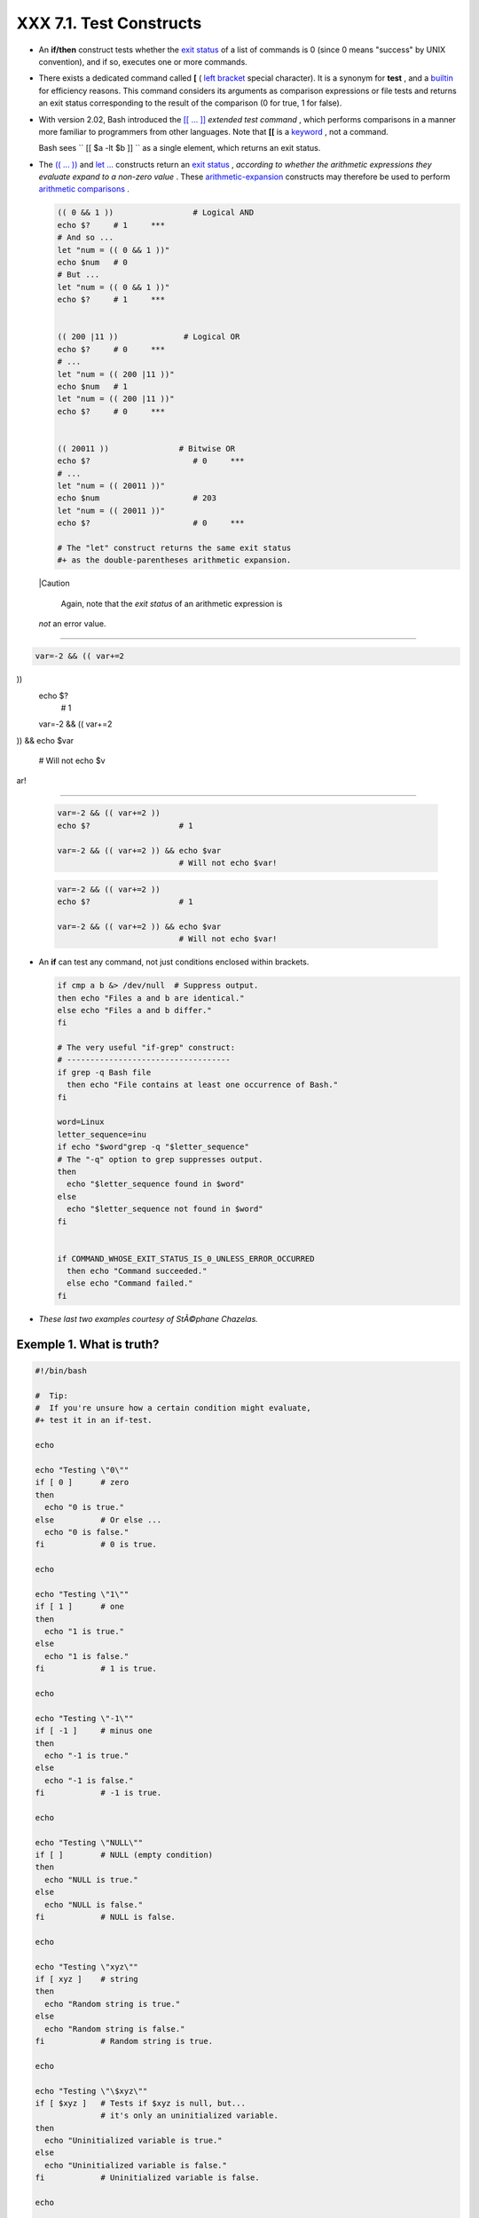 
#########################
XXX  7.1. Test Constructs
#########################

-  An **if/then** construct tests whether the `exit
   status <exit-status.html#EXITSTATUSREF>`__ of a list of commands is 0
   (since 0 means "success" by UNIX convention), and if so, executes one
   or more commands.

-  There exists a dedicated command called **[** ( `left
   bracket <special-chars.html#LEFTBRACKET>`__ special character). It is
   a synonym for **test** , and a `builtin <internal.html#BUILTINREF>`__
   for efficiency reasons. This command considers its arguments as
   comparison expressions or file tests and returns an exit status
   corresponding to the result of the comparison (0 for true, 1 for
   false).

-  With version 2.02, Bash introduced the `[[ ...
   ]] <testconstructs.html#DBLBRACKETS>`__ *extended test command* ,
   which performs comparisons in a manner more familiar to programmers
   from other languages. Note that **[[** is a
   `keyword <internal.html#KEYWORDREF>`__ , not a command.

   Bash sees ``                 [[ $a -lt $b ]]               `` as a
   single element, which returns an exit status.

-

   The `(( ... )) <dblparens.html>`__ and `let
   ... <internal.html#LETREF>`__ constructs return an `exit
   status <exit-status.html#EXITSTATUSREF>`__ , *according to whether
   the arithmetic expressions they evaluate expand to a non-zero value*
   . These `arithmetic-expansion <arithexp.html#ARITHEXPREF>`__
   constructs may therefore be used to perform `arithmetic
   comparisons <comparison-ops.html#ICOMPARISON1>`__ .


   .. code-block:: sh

       (( 0 && 1 ))                 # Logical AND
       echo $?     # 1     ***
       # And so ...
       let "num = (( 0 && 1 ))"
       echo $num   # 0
       # But ...
       let "num = (( 0 && 1 ))"
       echo $?     # 1     ***


       (( 200 |11 ))              # Logical OR
       echo $?     # 0     ***
       # ...
       let "num = (( 200 |11 ))"
       echo $num   # 1
       let "num = (( 200 |11 ))"
       echo $?     # 0     ***


       (( 20011 ))               # Bitwise OR
       echo $?                      # 0     ***
       # ...
       let "num = (( 20011 ))"
       echo $num                    # 203
       let "num = (( 20011 ))"
       echo $?                      # 0     ***

       # The "let" construct returns the same exit status
       #+ as the double-parentheses arithmetic expansion.





   |Caution

    Again, note that the *exit status* of an arithmetic expression is
   *not* an error value.

-------------------------------------------------------------------------------------

.. code-block:: sh

    var=-2 && (( var+=2
))
    echo $?
      # 1

    var=-2 && (( var+=2
)) && echo $var

      # Will not echo $v
ar!

-------------------------------------------------------------------------------------



   .. code-block:: sh

       var=-2 && (( var+=2 ))
       echo $?                   # 1

       var=-2 && (( var+=2 )) && echo $var
                                 # Will not echo $var!


   .. code-block:: sh

       var=-2 && (( var+=2 ))
       echo $?                   # 1

       var=-2 && (( var+=2 )) && echo $var
                                 # Will not echo $var!




-

   An **if** can test any command, not just conditions enclosed within
   brackets.


   .. code-block:: sh

       if cmp a b &> /dev/null  # Suppress output.
       then echo "Files a and b are identical."
       else echo "Files a and b differ."
       fi

       # The very useful "if-grep" construct:
       # -----------------------------------
       if grep -q Bash file
         then echo "File contains at least one occurrence of Bash."
       fi

       word=Linux
       letter_sequence=inu
       if echo "$word"grep -q "$letter_sequence"
       # The "-q" option to grep suppresses output.
       then
         echo "$letter_sequence found in $word"
       else
         echo "$letter_sequence not found in $word"
       fi


       if COMMAND_WHOSE_EXIT_STATUS_IS_0_UNLESS_ERROR_OCCURRED
         then echo "Command succeeded."
         else echo "Command failed."
       fi



-  *These last two examples courtesy of StÃ©phane Chazelas.*


Exemple 1. What is truth?
=========================


.. code-block:: sh

    #!/bin/bash

    #  Tip:
    #  If you're unsure how a certain condition might evaluate,
    #+ test it in an if-test.

    echo

    echo "Testing \"0\""
    if [ 0 ]      # zero
    then
      echo "0 is true."
    else          # Or else ...
      echo "0 is false."
    fi            # 0 is true.

    echo

    echo "Testing \"1\""
    if [ 1 ]      # one
    then
      echo "1 is true."
    else
      echo "1 is false."
    fi            # 1 is true.

    echo

    echo "Testing \"-1\""
    if [ -1 ]     # minus one
    then
      echo "-1 is true."
    else
      echo "-1 is false."
    fi            # -1 is true.

    echo

    echo "Testing \"NULL\""
    if [ ]        # NULL (empty condition)
    then
      echo "NULL is true."
    else
      echo "NULL is false."
    fi            # NULL is false.

    echo

    echo "Testing \"xyz\""
    if [ xyz ]    # string
    then
      echo "Random string is true."
    else
      echo "Random string is false."
    fi            # Random string is true.

    echo

    echo "Testing \"\$xyz\""
    if [ $xyz ]   # Tests if $xyz is null, but...
                  # it's only an uninitialized variable.
    then
      echo "Uninitialized variable is true."
    else
      echo "Uninitialized variable is false."
    fi            # Uninitialized variable is false.

    echo

    echo "Testing \"-n \$xyz\""
    if [ -n "$xyz" ]            # More pedantically correct.
    then
      echo "Uninitialized variable is true."
    else
      echo "Uninitialized variable is false."
    fi            # Uninitialized variable is false.

    echo


    xyz=          # Initialized, but set to null value.

    echo "Testing \"-n \$xyz\""
    if [ -n "$xyz" ]
    then
      echo "Null variable is true."
    else
      echo "Null variable is false."
    fi            # Null variable is false.


    echo


    # When is "false" true?

    echo "Testing \"false\""
    if [ "false" ]              #  It seems that "false" is just a string ...
    then
      echo "\"false\" is true." #+ and it tests true.
    else
      echo "\"false\" is false."
    fi            # "false" is true.

    echo

    echo "Testing \"\$false\""  # Again, uninitialized variable.
    if [ "$false" ]
    then
      echo "\"\$false\" is true."
    else
      echo "\"\$false\" is false."
    fi            # "$false" is false.
                  # Now, we get the expected result.

    #  What would happen if we tested the uninitialized variable "$true"?

    echo

    exit 0





**Exercise.** Explain the behavior of `Example
7-1 <testconstructs.html#EX10>`__ , above.



.. code-block:: sh

    if [ condition-true ]
    then
       command 1
       command 2
       ...
    else  # Or else ...
          # Adds default code block executing if original condition tests false.
       command 3
       command 4
       ...
    fi





|Note

When *if* and *then* are on same line in a condition test, a semicolon
must terminate the *if* statement. Both *if* and *then* are
`keywords <internal.html#KEYWORDREF>`__ . Keywords (or commands) begin
statements, and before a new statement on the same line begins, the old
one must terminate.

----------------------------------------------------------------------------------

.. code-block:: sh

    if [ -x "$filename"
]; then

----------------------------------------------------------------------------------



.. code-block:: sh

    if [ -x "$filename" ]; then


.. code-block:: sh

    if [ -x "$filename" ]; then





** Else if and elif**

 elif
    ``                   elif                 `` is a contraction for
    *else if* . The effect is to nest an inner if/then construct within
    an outer one.


    .. code-block:: sh

        if [ condition1 ]
        then
           command1
           command2
           command3
        elif [ condition2 ]
        # Same as else if
        then
           command4
           command5
        else
           default-command
        fi




 The ``             if test condition-true           `` construct is the
exact equivalent of ``             if [ condition-true ]           `` .
As it happens, the left bracket, **[** , is a *token* ` [1]
 <testconstructs.html#FTN.AEN3140>`__ which invokes the **test**
command. The closing right bracket, **]** , in an if/test should not
therefore be strictly necessary, however newer versions of Bash require
it.



|Note

The **test** command is a Bash `builtin <internal.html#BUILTINREF>`__
which tests file types and compares strings. Therefore, in a Bash
script, **test** does *not* call the external
``         /usr/bin/test        `` binary, which is part of the
*sh-utils* package. Likewise, **[** does not call
``         /usr/bin/[        `` , which is linked to
``         /usr/bin/test        `` .

----------------------------------------------------------------------------------

.. code-block:: sh

    bash$ type test
    test is a shell buil
tin
    bash$ type '['
    [ is a shell builtin
    bash$ type '[['
    [[ is a shell keywor
d
    bash$ type ']]'
    ]] is a shell keywor
d
    bash$ type ']'
    bash: type: ]: not f
ound


----------------------------------------------------------------------------------


If, for some reason, you wish to use ``         /usr/bin/test        ``
in a Bash script, then specify it by full pathname.


.. code-block:: sh

    bash$ type test
    test is a shell builtin
    bash$ type '['
    [ is a shell builtin
    bash$ type '[['
    [[ is a shell keyword
    bash$ type ']]'
    ]] is a shell keyword
    bash$ type ']'
    bash: type: ]: not found



.. code-block:: sh

    bash$ type test
    test is a shell builtin
    bash$ type '['
    [ is a shell builtin
    bash$ type '[['
    [[ is a shell keyword
    bash$ type ']]'
    ]] is a shell keyword
    bash$ type ']'
    bash: type: ]: not found






**Example 7-2. Equivalence of *test* , ``        /usr/bin/test       ``
, [ ] , and ``        /usr/bin/[       ``**


.. code-block:: sh

    #!/bin/bash

    echo

    if test -z "$1"
    then
      echo "No command-line arguments."
    else
      echo "First command-line argument is $1."
    fi

    echo

    if /usr/bin/test -z "$1"      # Equivalent to "test" builtin.
    #  ^^^^^^^^^^^^^              # Specifying full pathname.
    then
      echo "No command-line arguments."
    else
      echo "First command-line argument is $1."
    fi

    echo

    if [ -z "$1" ]                # Functionally identical to above code blocks.
    #   if [ -z "$1"                should work, but...
    #+  Bash responds to a missing close-bracket with an error message.
    then
      echo "No command-line arguments."
    else
      echo "First command-line argument is $1."
    fi

    echo


    if /usr/bin/[ -z "$1" ]       # Again, functionally identical to above.
    # if /usr/bin/[ -z "$1"       # Works, but gives an error message.
    #                             # Note:
    #                               This has been fixed in Bash, version 3.x.
    then
      echo "No command-line arguments."
    else
      echo "First command-line argument is $1."
    fi

    echo

    exit 0






 The [[ ]] construct is the more versatile Bash version of [ ] . This is
the *extended test command* , adopted from *ksh88* .

\* \* \*

No filename expansion or word splitting takes place between [[ and ]] ,
but there is parameter expansion and command substitution.


.. code-block:: sh

    file=/etc/passwd

    if [[ -e $file ]]
    then
      echo "Password file exists."
    fi



Using the **[[ ... ]]** test construct, rather than **[ ... ]** can
prevent many logic errors in scripts. For example, the && , \|\, < ,
and > operators work within a [[ ]] test, despite giving an error within
a [ ] construct.

*Arithmetic evaluation* of octal / hexadecimal constants takes place
automatically within a [[ ... ]] construct.


.. code-block:: sh

    # [[ Octal and hexadecimal evaluation ]]
    # Thank you, Moritz Gronbach, for pointing this out.


    decimal=15
    octal=017   # = 15 (decimal)
    hex=0x0f    # = 15 (decimal)

    if [ "$decimal" -eq "$octal" ]
    then
      echo "$decimal equals $octal"
    else
      echo "$decimal is not equal to $octal"       # 15 is not equal to 017
    fi      # Doesn't evaluate within [ single brackets ]!


    if [[ "$decimal" -eq "$octal" ]]
    then
      echo "$decimal equals $octal"                # 15 equals 017
    else
      echo "$decimal is not equal to $octal"
    fi      # Evaluates within [[ double brackets ]]!

    if [[ "$decimal" -eq "$hex" ]]
    then
      echo "$decimal equals $hex"                  # 15 equals 0x0f
    else
      echo "$decimal is not equal to $hex"
    fi      # [[ $hexadecimal ]] also evaluates!





.. code-block:: sh

    file=/etc/passwd

    if [[ -e $file ]]
    then
      echo "Password file exists."
    fi


.. code-block:: sh

    # [[ Octal and hexadecimal evaluation ]]
    # Thank you, Moritz Gronbach, for pointing this out.


    decimal=15
    octal=017   # = 15 (decimal)
    hex=0x0f    # = 15 (decimal)

    if [ "$decimal" -eq "$octal" ]
    then
      echo "$decimal equals $octal"
    else
      echo "$decimal is not equal to $octal"       # 15 is not equal to 017
    fi      # Doesn't evaluate within [ single brackets ]!


    if [[ "$decimal" -eq "$octal" ]]
    then
      echo "$decimal equals $octal"                # 15 equals 017
    else
      echo "$decimal is not equal to $octal"
    fi      # Evaluates within [[ double brackets ]]!

    if [[ "$decimal" -eq "$hex" ]]
    then
      echo "$decimal equals $hex"                  # 15 equals 0x0f
    else
      echo "$decimal is not equal to $hex"
    fi      # [[ $hexadecimal ]] also evaluates!


.. code-block:: sh

    file=/etc/passwd

    if [[ -e $file ]]
    then
      echo "Password file exists."
    fi


.. code-block:: sh

    # [[ Octal and hexadecimal evaluation ]]
    # Thank you, Moritz Gronbach, for pointing this out.


    decimal=15
    octal=017   # = 15 (decimal)
    hex=0x0f    # = 15 (decimal)

    if [ "$decimal" -eq "$octal" ]
    then
      echo "$decimal equals $octal"
    else
      echo "$decimal is not equal to $octal"       # 15 is not equal to 017
    fi      # Doesn't evaluate within [ single brackets ]!


    if [[ "$decimal" -eq "$octal" ]]
    then
      echo "$decimal equals $octal"                # 15 equals 017
    else
      echo "$decimal is not equal to $octal"
    fi      # Evaluates within [[ double brackets ]]!

    if [[ "$decimal" -eq "$hex" ]]
    then
      echo "$decimal equals $hex"                  # 15 equals 0x0f
    else
      echo "$decimal is not equal to $hex"
    fi      # [[ $hexadecimal ]] also evaluates!





|Note

Following an **if** , neither the **test** command nor the test brackets
( [ ] or [[ ]] ) are strictly necessary.

----------------------------------------------------------------------------------

.. code-block:: sh

    dir=/home/bozo

    if cd "$dir" 2>/dev/
null; then   # "2>/dev/n
ull" hides error message
.
      echo "Now in $dir.
"
    else
      echo "Can't change
 to $dir."
    fi

----------------------------------------------------------------------------------


The "if COMMAND" construct returns the exit status of COMMAND.
Similarly, a condition within test brackets may stand alone without an
**if** , when used in combination with a `list
construct <list-cons.html#LISTCONSREF>`__ .

----------------------------------------------------------------------------------

.. code-block:: sh

    var1=20
    var2=22
    [ "$var1" -ne "$var2
" ] && echo "$var1 is no
t equal to $var2"

    home=/home/bozo
    [ -d "$home" ] || ec
ho "$home directory does
 not exist."

----------------------------------------------------------------------------------



.. code-block:: sh

    dir=/home/bozo

    if cd "$dir" 2>/dev/null; then   # "2>/dev/null" hides error message.
      echo "Now in $dir."
    else
      echo "Can't change to $dir."
    fi


.. code-block:: sh

    var1=20
    var2=22
    [ "$var1" -ne "$var2" ] && echo "$var1 is not equal to $var2"

    home=/home/bozo
    [ -d "$home" ] |echo "$home directory does not exist."


.. code-block:: sh

    dir=/home/bozo

    if cd "$dir" 2>/dev/null; then   # "2>/dev/null" hides error message.
      echo "Now in $dir."
    else
      echo "Can't change to $dir."
    fi


.. code-block:: sh

    var1=20
    var2=22
    [ "$var1" -ne "$var2" ] && echo "$var1 is not equal to $var2"

    home=/home/bozo
    [ -d "$home" ] |echo "$home directory does not exist."




 The `(( )) construct <dblparens.html>`__ expands and evaluates an
arithmetic expression. If the expression evaluates as zero, it returns
an `exit status <exit-status.html#EXITSTATUSREF>`__ of 1 , or "false" .
A non-zero expression returns an exit status of 0 , or "true" . This is
in marked contrast to using the **test** and [ ] constructs previously
discussed.


Exemple 3. Arithmetic Tests using (( ))
=======================================


.. code-block:: sh

    #!/bin/bash
    # arith-tests.sh
    # Arithmetic tests.

    # The (( ... )) construct evaluates and tests numerical expressions.
    # Exit status opposite from [ ... ] construct!

    (( 0 ))
    echo "Exit status of \"(( 0 ))\" is $?."         # 1

    (( 1 ))
    echo "Exit status of \"(( 1 ))\" is $?."         # 0

    (( 5 > 4 ))                                      # true
    echo "Exit status of \"(( 5 > 4 ))\" is $?."     # 0

    (( 5 > 9 ))                                      # false
    echo "Exit status of \"(( 5 > 9 ))\" is $?."     # 1

    (( 5 == 5 ))                                     # true
    echo "Exit status of \"(( 5 == 5 ))\" is $?."    # 0
    # (( 5 = 5 ))  gives an error message.

    (( 5 - 5 ))                                      # 0
    echo "Exit status of \"(( 5 - 5 ))\" is $?."     # 1

    (( 5 / 4 ))                                      # Division o.k.
    echo "Exit status of \"(( 5 / 4 ))\" is $?."     # 0

    (( 1 / 2 ))                                      # Division result < 1.
    echo "Exit status of \"(( 1 / 2 ))\" is $?."     # Rounded off to 0.
                                                     # 1

    (( 1 / 0 )) 2>/dev/null                          # Illegal division by 0.
    #           ^^^^^^^^^^^
    echo "Exit status of \"(( 1 / 0 ))\" is $?."     # 1

    # What effect does the "2>/dev/null" have?
    # What would happen if it were removed?
    # Try removing it, then rerunning the script.

    # ======================================= #

    # (( ... )) also useful in an if-then test.

    var1=5
    var2=4

    if (( var1 > var2 ))
    then #^      ^      Note: Not $var1, $var2. Why?
      echo "$var1 is greater than $var2"
    fi     # 5 is greater than 4

    exit 0





Notes
~~~~~


` [1]  <testconstructs.html#AEN3140>`__

 A *token* is a symbol or short string with a special meaning attached
to it (a `meta-meaning <x17129.html#METAMEANINGREF>`__ ). In Bash,
certain tokens, such as **[** and `.
(dot-command) <special-chars.html#DOTREF>`__ , may expand to *keywords*
and commands.



